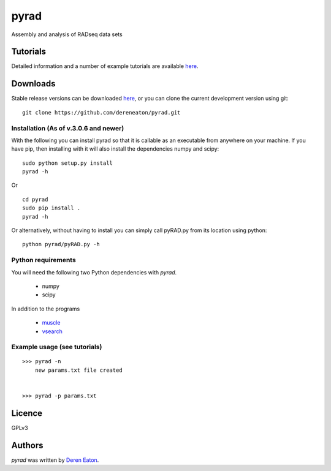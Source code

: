 pyrad
=====

Assembly and analysis of RADseq data sets


Tutorials
---------

Detailed information and a number of example tutorials are 
available `here <http://www.dereneaton.com/software/pyrad/>`_.    


Downloads
---------

Stable release versions can be downloaded `here <https://github.com/dereneaton/pyrad/releases>`_, or you can clone the current development version using git:

::

    git clone https://github.com/dereneaton/pyrad.git



Installation (As of v.3.0.6 and newer)
^^^^^^^^^^^^^^^^^
With the following you can install pyrad so that it is callable as an executable from anywhere on your machine. If you have pip, then installing with it will also install the dependencies numpy and scipy:

::

    sudo python setup.py install  
    pyrad -h

Or 

::

    cd pyrad
    sudo pip install .
    pyrad -h

Or alternatively, without having to install you can simply call pyRAD.py from its location using python:

::

    python pyrad/pyRAD.py -h


Python requirements
^^^^^^^^^^^^^^^^^^^
You will need the following two Python dependencies with `pyrad`.

 * numpy
 * scipy

In addition to the programs  

 * `muscle <www.drive5.com/muscle/downloads>`_
 * `vsearch <https://github.com/torognes/vsearch>`_

Example usage (see tutorials)
^^^^^^^^^^^^^^^^^^^
::

    >>> pyrad -n  
        new params.txt file created


    >>> pyrad -p params.txt 



Licence
-------
GPLv3  


Authors
-------

`pyrad` was written by `Deren Eaton <deren.eaton@yale.edu>`_.
